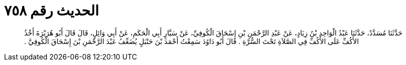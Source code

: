 
= الحديث رقم ٧٥٨

[quote.hadith]
حَدَّثَنَا مُسَدَّدٌ، حَدَّثَنَا عَبْدُ الْوَاحِدِ بْنُ زِيَادٍ، عَنْ عَبْدِ الرَّحْمَنِ بْنِ إِسْحَاقَ الْكُوفِيِّ، عَنْ سَيَّارٍ أَبِي الْحَكَمِ، عَنْ أَبِي وَائِلٍ، قَالَ قَالَ أَبُو هُرَيْرَةَ أَخْذُ الأَكُفِّ عَلَى الأَكُفِّ فِي الصَّلاَةِ تَحْتَ السُّرَّةِ ‏.‏ قَالَ أَبُو دَاوُدَ سَمِعْتُ أَحْمَدَ بْنَ حَنْبَلٍ يُضَعِّفُ عَبْدَ الرَّحْمَنِ بْنَ إِسْحَاقَ الْكُوفِيَّ ‏.‏